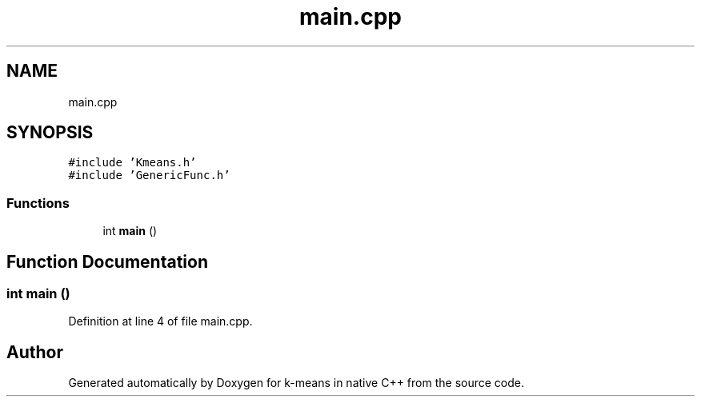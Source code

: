 .TH "main.cpp" 3 "Tue Jul 6 2021" "Version v1.0" "k-means in native C++" \" -*- nroff -*-
.ad l
.nh
.SH NAME
main.cpp
.SH SYNOPSIS
.br
.PP
\fC#include 'Kmeans\&.h'\fP
.br
\fC#include 'GenericFunc\&.h'\fP
.br

.SS "Functions"

.in +1c
.ti -1c
.RI "int \fBmain\fP ()"
.br
.in -1c
.SH "Function Documentation"
.PP 
.SS "int main ()"

.PP
Definition at line 4 of file main\&.cpp\&.
.SH "Author"
.PP 
Generated automatically by Doxygen for k-means in native C++ from the source code\&.
